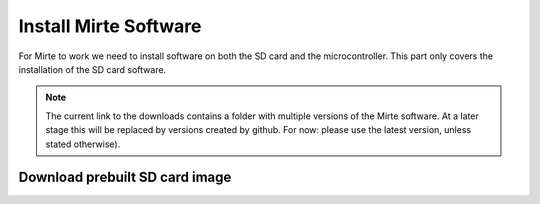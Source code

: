 Install Mirte Software
######################

For Mirte to work we need to install software on both the SD 
card and the microcontroller. This part only covers the 
installation of the SD card software.

.. note::

   The current link to the downloads contains a folder with 
   multiple versions of the Mirte software. At a later stage this
   will be replaced by versions created by github. For now: please
   use the latest version, unless stated otherwise).


Download prebuilt SD card image
===============================

.. tabs::

  .. tab:: Orange Pi Zero

    1. Download the latest SD card image `here <http://dl.mirte.org/>`_.
    2. Burn the image onto the SD card with for example `Balena Etcher <https://www.balena.io/etcher/>`_.
    3. Put the SD card in the Orange Pi Zero.

  .. tab:: Raspberry Pi 2/3/4

    1. Download the latest SD card image `here <http://dl.mirte.org/>`_.
    2. Burn the image onto the SD card with for example `Balena Etcher <https://www.balena.io/etcher/>`_.
    3. Put the SD card in the Raspberry Pi.
